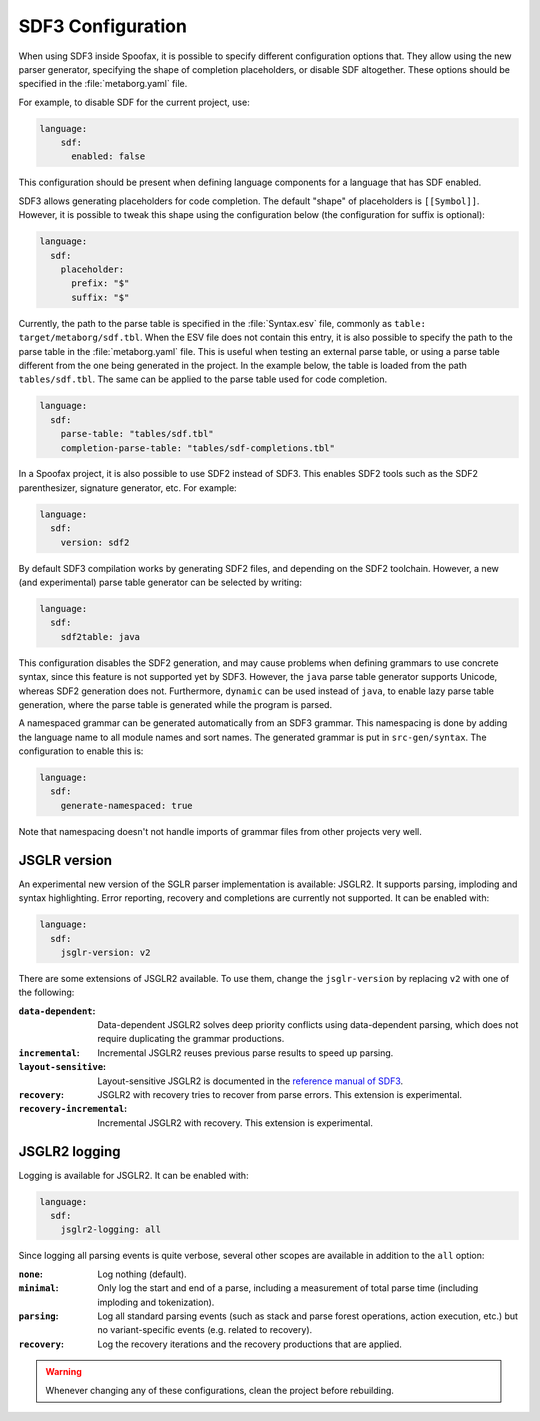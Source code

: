 .. _sdf3-configuration:

SDF3 Configuration
------------------

When using SDF3 inside Spoofax, it is possible to specify different configuration options that. They allow
using the new parser generator, specifying the shape of completion placeholders, or disable
SDF altogether. These options should be specified in the :file:`metaborg.yaml` file.

For example, to disable SDF for the current project, use:

.. code-block:: yaml

   language:
       sdf:
         enabled: false

This configuration should be present when defining language components for a language that has SDF enabled.

SDF3 allows generating placeholders for code completion. The default "shape" of placeholders is ``[[Symbol]]``. However, it is possible
to tweak this shape using the configuration below (the configuration for suffix is optional):

.. code-block:: yaml

   language:
     sdf:
       placeholder:
         prefix: "$"
         suffix: "$"

Currently, the path to the parse table is specified in the :file:`Syntax.esv` file, commonly as ``table: target/metaborg/sdf.tbl``.
When the ESV file does not contain this entry, it is also possible to specify the path to the parse table in the :file:`metaborg.yaml` file.
This is useful when testing an external parse table, or using a parse table different from the one being generated in the project.
In the example below, the table is loaded from the path ``tables/sdf.tbl``. The same can be applied to the parse table used for code completion.

.. code-block:: yaml

   language:
     sdf:
       parse-table: "tables/sdf.tbl"
       completion-parse-table: "tables/sdf-completions.tbl"

In a Spoofax project, it is also possible to use SDF2 instead of SDF3. This enables SDF2 tools such as the SDF2 parenthesizer,
signature generator, etc. For example:

.. code-block:: yaml

   language:
     sdf:
       version: sdf2


By default SDF3 compilation works by generating SDF2 files, and depending on the SDF2 toolchain. However,
a new (and experimental) parse table generator can be selected by writing:

.. code-block:: yaml

   language:
     sdf:
       sdf2table: java

This configuration disables the SDF2 generation, and may cause problems when defining grammars to use concrete syntax, since
this feature is not supported yet by SDF3.
However, the ``java`` parse table generator supports Unicode, whereas SDF2 generation does not.
Furthermore, ``dynamic`` can be used instead of ``java``, to enable lazy parse table
generation, where the parse table is generated while the program is parsed.

A namespaced grammar can be generated automatically from an SDF3 grammar. This namespacing is done by adding the language name to all module names and sort names. The generated grammar is put in ``src-gen/syntax``. The configuration to enable this is:

.. code-block:: yaml

   language:
     sdf:
       generate-namespaced: true

Note that namespacing doesn't not handle imports of grammar files from other projects very well. 

JSGLR version
=============

An experimental new version of the SGLR parser implementation is available: JSGLR2. It supports parsing, imploding and
syntax highlighting. Error reporting, recovery and completions are currently not supported. It can be enabled with:

.. code-block:: yaml

   language:
     sdf:
       jsglr-version: v2

There are some extensions of JSGLR2 available. To use them, change the ``jsglr-version`` by replacing ``v2`` with
one of the following:

:``data-dependent``:       Data-dependent JSGLR2 solves deep priority conflicts using data-dependent parsing, which does
                           not require duplicating the grammar productions.
:``incremental``:          Incremental JSGLR2 reuses previous parse results to speed up parsing.
:``layout-sensitive``:     Layout-sensitive JSGLR2 is documented in the
                           `reference manual of SDF3 <reference.html#layout-sensitive-parsing>`_.
:``recovery``:             JSGLR2 with recovery tries to recover from parse errors. This extension is experimental.
:``recovery-incremental``: Incremental JSGLR2 with recovery. This extension is experimental.

JSGLR2 logging
==============

Logging is available for JSGLR2. It can be enabled with:

.. code-block:: yaml

   language:
     sdf:
       jsglr2-logging: all

Since logging all parsing events is quite verbose, several other scopes are available in addition to the ``all`` option:

:``none``: Log nothing (default).
:``minimal``: Only log the start and end of a parse, including a measurement of total parse time (including imploding and tokenization).
:``parsing``: Log all standard parsing events (such as stack and parse forest operations, action execution, etc.) but no variant-specific events (e.g. related to recovery).
:``recovery``: Log the recovery iterations and the recovery productions that are applied.

.. warning:: Whenever changing any of these configurations, clean the project before rebuilding.

.. TODO: write documentation on how to use SDF3 outside of Spoofax
